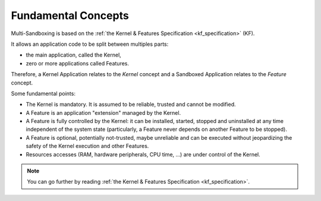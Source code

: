 .. _sandboxed_application_fundamental_concepts:

Fundamental Concepts
====================

Multi-Sandboxing is based on the :ref:`the Kernel & Features Specification <kf_specification>` (KF).

It allows an application code to be split between multiples parts: 

- the main application, called the Kernel,
- zero or more applications called Features.

Therefore, a Kernel Application relates to the *Kernel* concept and a Sandboxed Application relates to the *Feature* concept.

Some fundamental points:

- The Kernel is mandatory. It is assumed to be reliable, trusted and cannot be modified.
- A Feature is an application "extension" managed by the Kernel.
- A Feature is fully controlled by the Kernel: it can be installed, started, stopped and
  uninstalled at any time independent of the system state (particularly, a Feature never depends on
  another Feature to be stopped).
- A Feature is optional, potentially not-trusted, maybe unreliable and
  can be executed without jeopardizing the safety of the Kernel execution and other Features.
- Resources accesses (RAM, hardware peripherals, CPU time, ...) are under control of the Kernel.

.. note::

   You can go further by reading :ref:`the Kernel & Features Specification <kf_specification>`.


..
   | Copyright 2008-2024, MicroEJ Corp. Content in this space is free 
   for read and redistribute. Except if otherwise stated, modification 
   is subject to MicroEJ Corp prior approval.
   | MicroEJ is a trademark of MicroEJ Corp. All other trademarks and 
   copyrights are the property of their respective owners.
